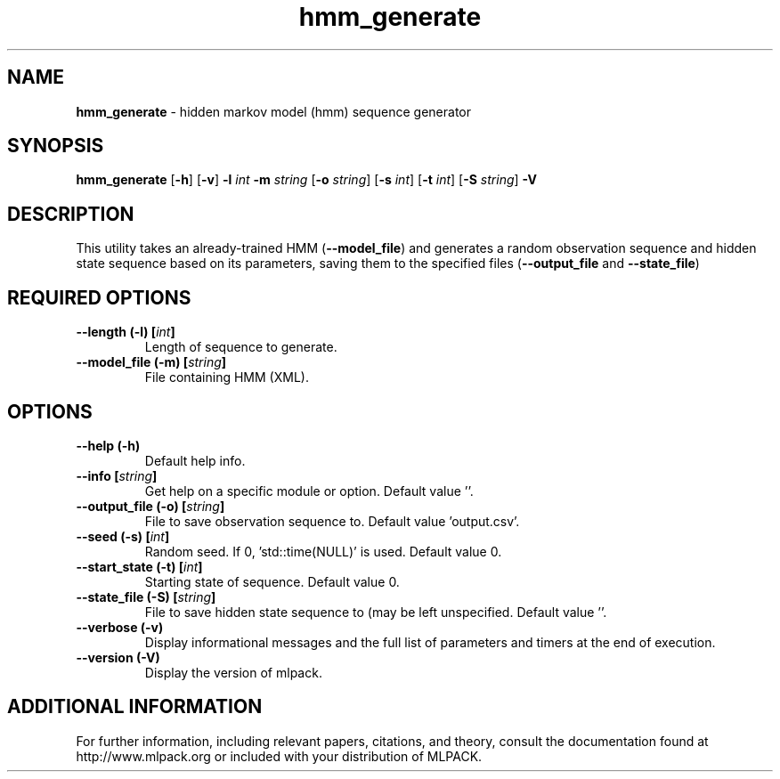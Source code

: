 .\" Text automatically generated by txt2man
.TH hmm_generate  "1" "" ""
.SH NAME
\fBhmm_generate \fP- hidden markov model (hmm) sequence generator
.SH SYNOPSIS
.nf
.fam C
 \fBhmm_generate\fP [\fB-h\fP] [\fB-v\fP] \fB-l\fP \fIint\fP \fB-m\fP \fIstring\fP [\fB-o\fP \fIstring\fP] [\fB-s\fP \fIint\fP] [\fB-t\fP \fIint\fP] [\fB-S\fP \fIstring\fP] \fB-V\fP 
.fam T
.fi
.fam T
.fi
.SH DESCRIPTION


This utility takes an already-trained HMM (\fB--model_file\fP) and generates a
random observation sequence and hidden state sequence based on its parameters,
saving them to the specified files (\fB--output_file\fP and \fB--state_file\fP)
.SH REQUIRED OPTIONS 

.TP
.B
\fB--length\fP (\fB-l\fP) [\fIint\fP]
Length of sequence to generate. 
.TP
.B
\fB--model_file\fP (\fB-m\fP) [\fIstring\fP]
File containing HMM (XML).  
.SH OPTIONS 

.TP
.B
\fB--help\fP (\fB-h\fP)
Default help info. 
.TP
.B
\fB--info\fP [\fIstring\fP]
Get help on a specific module or option.  Default value ''. 
.TP
.B
\fB--output_file\fP (\fB-o\fP) [\fIstring\fP]
File to save observation sequence to. Default value 'output.csv'. 
.TP
.B
\fB--seed\fP (\fB-s\fP) [\fIint\fP]
Random seed. If 0, 'std::time(NULL)' is used.  Default value 0. 
.TP
.B
\fB--start_state\fP (\fB-t\fP) [\fIint\fP]
Starting state of sequence. Default value 0. 
.TP
.B
\fB--state_file\fP (\fB-S\fP) [\fIstring\fP]
File to save hidden state sequence to (may be left unspecified. Default value ''. 
.TP
.B
\fB--verbose\fP (\fB-v\fP)
Display informational messages and the full list of parameters and timers at the end of execution. 
.TP
.B
\fB--version\fP (\fB-V\fP)
Display the version of mlpack.
.SH ADDITIONAL INFORMATION

For further information, including relevant papers, citations, and theory,
consult the documentation found at http://www.mlpack.org or included with your
distribution of MLPACK.
